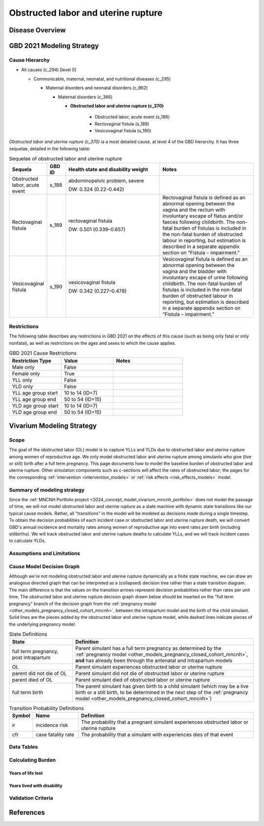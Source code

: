 .. 2021_cause_obstructed_labor_mncnh:

====================================
Obstructed labor and uterine rupture
====================================

Disease Overview
----------------

GBD 2021 Modeling Strategy
--------------------------

Cause Hierarchy
+++++++++++++++

- All causes (c_294) [level 0]

  - Communicable, maternal, neonatal, and nutritional diseases (c_295)

    - Maternal disorders and neonatal disorders (c_962)

      - Maternal disorders (c_366)

        - **Obstructed labor and uterine rupture (c_370)**

            - Obstructed labor, acute event (s_188)

            - Rectovaginal fistula (s_189)

            - Vesicovaginal fistula (s_190)

*Obstructed labor and uterine rupture (c_370)* ia a most
detailed cause, at level 4 of the GBD hierarchy. It has three sequelae,
detailed in the following table:

.. list-table:: Sequelae of obstructed labor and uterine rupture
    :header-rows: 1
    :widths: 2 1 5 5

    * - Sequela
      - GBD ID
      - Health state and disability weight
      - Notes
    * - Obstructed labor, acute event 
      - s_188
      - abdominopelvic problem, severe 

        DW: 0.324 (0.22–0.442) 
      - 
    * - Rectovaginal fistula 
      - s_189
      - rectovaginal fistula 

        DW: 0.501 (0.339–0.657)
      - Rectovaginal fistula is defined as an abnormal opening between the vagina and 
        the rectum with involuntary escape of flatus and/or faeces 
        following childbirth.  The non-fatal burden of fistulas is included in the 
        non-fatal burden of obstructed labour in reporting, but estimation is 
        described in a separate appendix section on “Fistula – impairment.”
    * - Vesicovaginal fistula
      - s_190
      - vesicovaginal fistula

        DW: 0.342 (0.227–0.478) 
      - Vesicovaginal  fistula is defined as an abnormal opening between the vagina and 
        the bladder with involuntary escape of urine following childbirth.  The non-fatal 
        burden of fistulas is included in the non-fatal burden of obstructed labour in 
        reporting, but estimation is described in a separate appendix section on 
        “Fistula – impairment.”

Restrictions
++++++++++++

The following table describes any restrictions in GBD 2021 on the
effects of this cause (such as being only fatal or only nonfatal), as
well as restrictions on the ages and sexes to which the cause applies.

.. list-table:: GBD 2021 Cause Restrictions
   :widths: 15 15 20
   :header-rows: 1

   * - Restriction Type
     - Value
     - Notes
   * - Male only
     - False
     -
   * - Female only
     - True
     -
   * - YLL only
     - False
     -
   * - YLD only
     - False
     -
   * - YLL age group start
     - 10 to 14 (ID=7)
     -
   * - YLL age group end
     - 50 to 54 (ID=15)
     -
   * - YLD age group start
     - 10 to 14 (ID=7)
     -
   * - YLD age group end
     - 50 to 54 (ID=15)
     -

Vivarium Modeling Strategy
--------------------------

Scope
+++++

The goal of the obstructed labor (OL) model is to capture YLLs and YLDs due to
obstructed labor and uterine rupture among women of
reproductive age. We only model obstructed labor and uterine rupture among 
simulants who give (live or still) birth after a full term pregnancy. This 
page documents how to model the baseline burden of obstructed labor and 
uterine rupture. Other simulation components such as c-sections will affect 
the rates of obstructed labor; the pages for the corresponding :ref:`intervention <intervention_models>`
or :ref:`risk effects <risk_effects_models>` model.

Summary of modeling strategy
++++++++++++++++++++++++++++

Since the :ref:`MNCNH Portfolio project
<2024_concept_model_vivarium_mncnh_portfolio>` does not model the
passage of time, we will not model obstructed labor and uterine rupture
as a state machine with dynamic state transitions like our typical cause 
models. Rather, all "transitions" in the model will be modeled as decisions 
made during a single timestep. To obtain the decision probabilities of each 
incident case or obstructed labor and uterine rupture death, we will convert 
GBD's annual incidence and mortality rates among women of reproductive age 
into event rates *per birth* (including stillbirths). We will track obstructed 
labor and uterine rupture deaths to calculate YLLs, and we will track incident 
cases to calculate YLDs.

Assumptions and Limitations
+++++++++++++++++++++++++++

Cause Model Decision Graph
++++++++++++++++++++++++++

Although we're not modeling obstructed labor and uterine rupture
dynamically as a finite state machine, we can draw an analogous directed 
graph that can be interpreted as a (collapsed) decision tree rather than 
a state transition diagram. The main difference is that the values on the 
transition arrows represent decision probabilities rather than rates per 
unit time. The obstructed labor and uterine rupture decision graph drawn 
below should be inserted on the "full term pregnancy" branch of the decision 
graph from the :ref:`pregnancy model <other_models_pregnancy_closed_cohort_mncnh>`,
between the intrapartum model and the birth of the child simulant. Solid
lines are the pieces added by the obstructed labor and uterine rupture model, 
while dashed lines indicate pieces of the underlying pregnancy model.

.. graphviz::

    digraph OL_decisions {
        rankdir = LR;
        ftp [label="full term\npregnancy, post\nintrapartum", style=dashed]
        ftb [label="full term\nbirth", style=dashed]
        alive [label="parent did not\ndie of OL"]
        dead [label="parent died of OL"]

        ftp -> alive  [label = "1 - ir"]
        ftp -> OL [label = "ir"]
        OL -> alive [label = "1 - cfr"]
        OL -> dead [label = "cfr"]
        alive -> ftb  [label = "1", style=dashed]
        dead -> ftb  [label = "1", style=dashed]
    }

.. list-table:: State Definitions
    :widths: 7 20
    :header-rows: 1

    * - State
      - Definition
    * - full term pregnancy, post intrapartum
      - Parent simulant has a full term pregnancy as determined by the
        :ref:`pregnancy model
        <other_models_pregnancy_closed_cohort_mncnh>`, **and** has
        already been through the antenatal and intrapartum models
    * - OL
      - Parent simulant experiences obstructed labor or uterine rupture
    * - parent did not die of OL 
      - Parent simulant did not die of obstructed labor or uterine rupture
    * - parent died of OL
      - Parent simulant died of obstructed labor or uterine rupture
    * - full term birth
      - The parent simulant has given birth to a child simulant (which
        may be a live birth or a still birth, to be determined in the
        next step of the :ref:`pregnancy model
        <other_models_pregnancy_closed_cohort_mncnh>`)

.. list-table:: Transition Probability Definitions
    :widths: 1 5 20
    :header-rows: 1

    * - Symbol
      - Name
      - Definition
    * - ir
      - incidence risk
      - The probability that a pregnant simulant experiences obstructed 
        labor or uterine rupture
    * - cfr
      - case fatality rate
      - The probability that a simulant with  experiences dies of that 
        event


Data Tables
+++++++++++

Calculating Burden
++++++++++++++++++

Years of life lost
"""""""""""""""""""

Years lived with disability
"""""""""""""""""""""""""""

Validation Criteria
+++++++++++++++++++

References
----------
